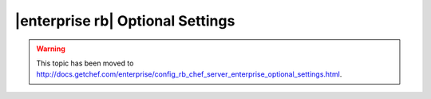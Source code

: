 =====================================================
|enterprise rb| Optional Settings
=====================================================

.. warning:: This topic has been moved to http://docs.getchef.com/enterprise/config_rb_chef_server_enterprise_optional_settings.html.